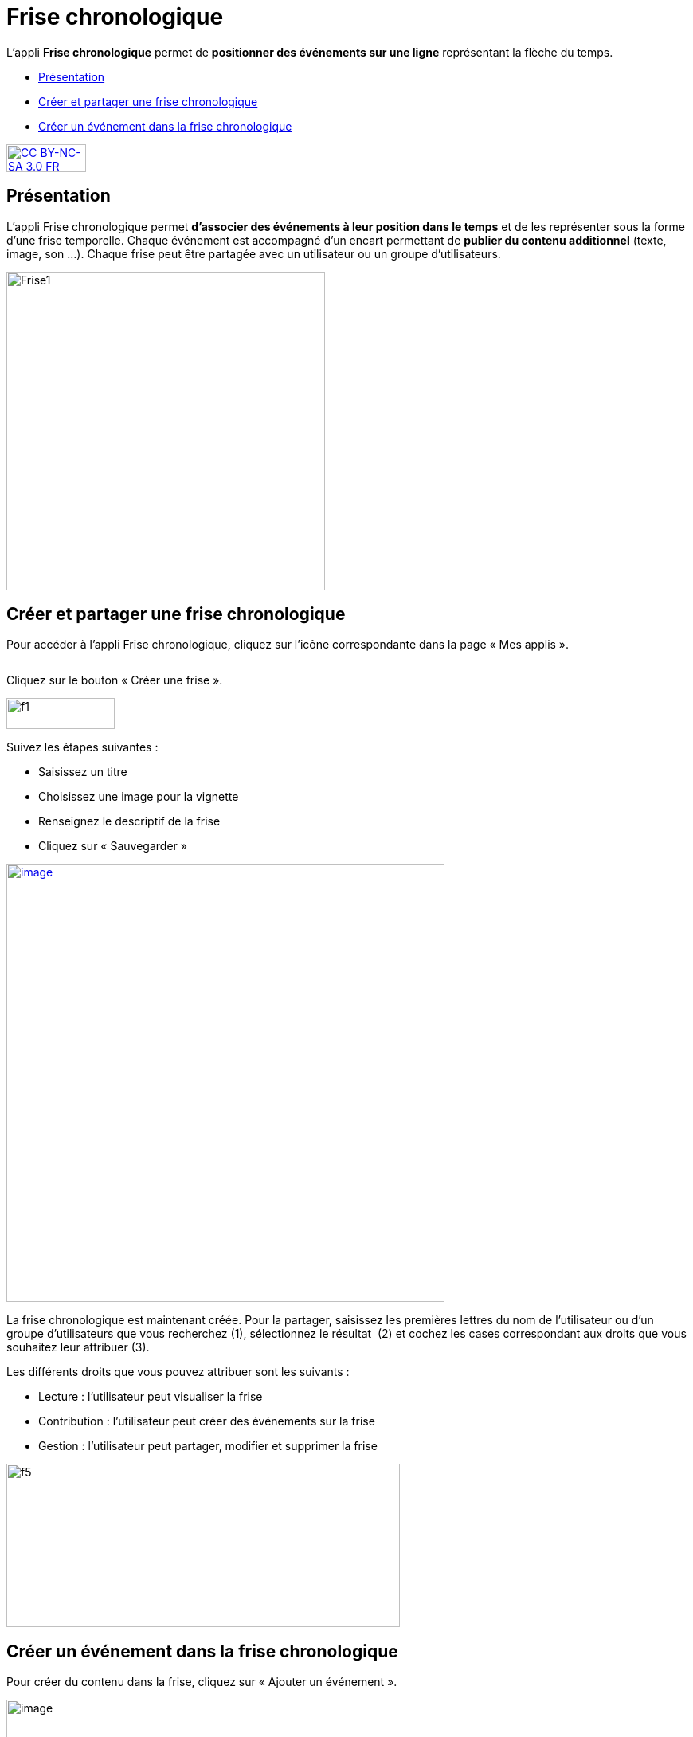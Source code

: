 [[frise-chronologique]]
= Frise chronologique

L'appli *Frise chronologique* permet de *positionner des événements sur
une ligne* représentant la flèche du temps.

[[summary]]
* link:index.html?iframe=true#presentation[Présentation]
* link:index.html?iframe=true#cas-d-usage-1[Créer et partager une frise
chronologique]
* link:index.html?iframe=true#cas-d-usage-2[Créer un événement dans la
frise chronologique]

http://creativecommons.org/licenses/by-nc-sa/3.0/fr/[image:../../wp-content/uploads/2015/03/CC-BY-NC-SA-3.0-FR-300x105.png[CC
BY-NC-SA 3.0 FR,width=100,height=35]]

[[presentation]]
== Présentation

L'appli Frise chronologique permet *d'associer des événements à leur
position dans le temps* et de les représenter sous la forme d'une frise
temporelle. Chaque événement est accompagné d'un encart permettant de
**publier du contenu additionnel** (texte, image, son ...). Chaque frise
peut être partagée avec un utilisateur ou un groupe d'utilisateurs.

image:../../wp-content/uploads/2015/04/Frise1.png[Frise1,width=400]

[[cas-d-usage-1]]
== Créer et partager une frise chronologique

Pour accéder à l’appli Frise chronologique, cliquez sur l’icône
correspondante dans la page « Mes
applis ».

image:/assets/Frise chrono 1.png[alt=""]

Cliquez sur le bouton « Créer une frise ».

image:../../wp-content/uploads/2015/07/f11.png[f1,width=136,height=39]

Suivez les étapes suivantes :

* Saisissez un titre
* Choisissez une image pour la vignette
* Renseignez le descriptif de la frise
* Cliquez sur « Sauvegarder »

link:../../wp-content/uploads/2016/01/FRISE_1.png[image:../../wp-content/uploads/2016/01/FRISE_1.png[image,width=550]]

La frise chronologique est maintenant créée. Pour la partager, saisissez
les premières lettres du nom de l’utilisateur ou d’un groupe
d’utilisateurs que vous recherchez (1), sélectionnez le résultat  (2) et
cochez les cases correspondant aux droits que vous souhaitez leur
attribuer (3).

Les différents droits que vous pouvez attribuer sont les suivants :

* Lecture : l’utilisateur peut visualiser la frise
* Contribution : l’utilisateur peut créer des événements sur la frise
* Gestion : l’utilisateur peut partager, modifier et supprimer la frise

image:../../wp-content/uploads/2015/06/f5.png[f5,width=494,height=205]

[[cas-d-usage-2]]
== Créer un événement dans la frise chronologique

Pour créer du contenu dans la frise, cliquez sur « Ajouter un
événement ».

image:../../wp-content/uploads/2016/08/frise1-1024x361.png[image,width=600,height=212]

Vous devez renseigner plusieurs informations pour créer un évènement :

* Le titre de l’évènement
* La date de début de l’évènement
* Une image d’illustration
* Une description

link:../../wp-content/uploads/2016/01/FRISE_21.png[ +
image:../../wp-content/uploads/2016/01/FRISE_21.png[image,width=450]]

* Une fois l’événement créé, il apparaît dans la frise chronologique.

image:../../wp-content/uploads/2015/06/f8.png[f8,width=450]
